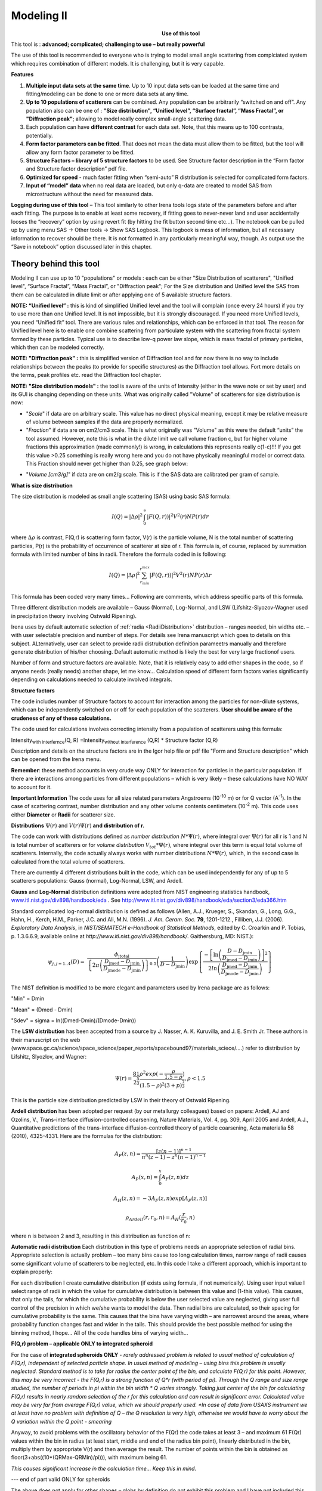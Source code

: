 .. _model.modeling:

.. index::
    model; Modeling
    Modeling package

Modeling II
===========

.. Figure:: media/Modeling1.png
   :align: left
   :width: 320px
   :figwidth: 350px

**Use of this tool**

This tool is : **advanced; complicated; challenging to use – but really powerful**

The use of this tool is recommended to everyone who is trying to model small angle scattering from complciated system which requires combination of different models. It is challenging, but it is very capable.

**Features**

#. **Multiple input data sets at the same time**. Up to 10 input data sets can be loaded at the same time and fitting/modeling can be done to one or more data sets at any time.

#. **Up to 10 populations of scatterers** can be combined. Any population can be arbitrarily “switched on and off”. Any population also can be one of : **"Size distribution", “Unified level”, “Surface fractal”, “Mass Fractal”, or "Diffraction peak"**; allowing to model really complex small-angle scattering data.

#. Each population can have **different contrast** for each data set.  Note, that this means up to 100 contrasts, potentially.

#. **Form factor parameters can be fitted**. That does not mean the data must allow them to be fitted, but the tool will allow any form factor parameter to be fitted.

#. **Structure Factors – library of 5 structure factors** to be used. See Structure factor description in the “Form factor and Structure factor description” pdf file.

#. **Optimized for speed** - much faster fitting when “semi-auto” R distribution is selected for complicated form factors.

#. **Input of “model” data** when no real data are loaded, but only q-data are created to model SAS from microstructure without the need for measured data.

**Logging during use of this tool** – This tool similarly to other Irena tools logs state of the parameters before and after each fitting. The purpose is to enable at least some recovery, if fitting goes to never-never land and user accidentally looses the “recovery” option by using revert fit (by hitting the fit button second time etc…). The notebook can be pulled up by using menu SAS -> Other tools -> Show SAS Logbook. This logbook is mess of information, but all necessary information to recover should be there. It is not formatted in any particularly meaningful way, though. As output use the “Save in notebook” option discussed later in this chapter.

Theory behind this tool
-----------------------

Modeling II can use up to 10 "populations" or models : each can be either "Size Distribution of scatterers", "Unified level", “Surface Fractal”, “Mass Fractal”, or "Diffraction peak"; For the Size distribution and Unified level the SAS from them can be calculated in dilute limit or after applying one of 5 available structure factors.

**NOTE: “Unified level” :** this is kind of simplified Unified level and the tool will complain (once every 24 hours) if you try to use more than one Unified level. It is not impossible, but it is strongly discouraged. If you need more Unified levels, you need “Unified fit” tool. There are various rules and relationships, which can be enforced in that tool. The reason for Unified level here is to enable one combine scattering from particulate system with the scattering from fractal system formed by these particles. Typical use is to describe low-q power law slope, which is mass fractal of primary particles, which then can be modeled correctly.

**NOTE: "Diffraction peak" :** this is simplified version of Diffraction tool and for now there is no way to include relationships between the peaks (to provide for specific structures) as the Diffraction tool allows. Fort more details on the terms, peak profiles etc. read the Diffraction tool chapter.

**NOTE: "Size distribution models" :** the tool is aware of the units of Intensity (either in the wave note or set by user) and its GUI is changing depending on these units. What was originally called "Volume" of scatterers for size distribution is now:

-  "*Scale*" if data are on arbitrary scale. This value has no direct physical meaning, except it may be relative measure of volume between samples if the data are properly normalized.

-  "*Fraction*" if data are on cm2/cm3 scale. This is what originally was "Volume" as this were the default “units” the tool assumed. However, note this is what in the dilute limit we call volume fraction c, but for higher volume fractions this approximation (made commonly!) is wrong, in calculations this represents really c(1-c)!!! If you get this value >0.25 something is really wrong here and you do not have physically meaningful model or correct data. This Fraction should never get higher than 0.25, see graph below:

.. image:: media/Modeling2.png
      :align: center
      :width: 380px


-  "*Volume [cm3/g]*" if data are on cm2/g scale. This is if the SAS data are calibrated per gram of sample.

**What is size distribution**

The size distribution is modeled as small angle scattering (SAS) using basic SAS formula:

.. math::
    I(Q)=\left | \Delta\rho \right |^2\int_{0}^{\propto }\left | F(Q,r)) \right |^{2}V^2(r)NP(r)dr

where :math:`\Delta \rho` is contrast, F(Q,r) is scattering form factor, V(r) is the particle volume, N is the total number of scattering particles, P(r) is the probability of occurrence of scatterer at size of r. This formula is, of course, replaced by summation formula with limited number of bins in radii. Therefore the formula coded in is following:

.. math::
    I(Q)=\left | \Delta\rho \right |^2 \sum_{r_{min}}^{r^{max}}\left | F(Q,r)) \right |^{2}V^2(r)NP(r)\Delta r


This formula has been coded very many times… Following are comments, which address specific parts of this formula.

Three different distribution models are available – Gauss (Normal), Log-Normal, and LSW (Lifshitz-Slyozov-Wagner used in precipitation theory involving Ostwald Ripening).

Irena uses by default automatic selection of :ref:`radia <RadiiDistribution>` distribution – ranges needed, bin widths etc. – with user selectable precision and number of steps. For details see Irena manuscript which goes to details on this subject. ALternatively, user can select to provide radii distrubution definition parameetrs manually and therefore generate distribution of his/her choosing. Default automatic method is likely the best for very large fractionof users.

Number of form and structure factors are available. Note, that it is relatively easy to add other shapes in the code, so if anyone needs (really needs) another shape, let me know… Calculation speed of different form factors varies significantly depending on calculations needed to calculate involved integrals.

**Structure factors**

The code includes number of Structure factors to account for interaction among the particles for non-dilute systems, which can be independently switched on or off for each population of the scatterers. **User should be aware of the crudeness of any of these calculations.**

The code used for calculations involves correcting intensity from a population of scatterers using this formula:

Intensity\ :sub:`with interfernce`\ (Q, R) =Intensity\ :sub:`without interference` (Q,R) \* Structure factor (Q,R)

Description and details on the structure factors are in the Igor help file or pdf file "Form and Structure description" which can be opened from the Irena menu.

**Remember**: these method accounts in very crude way ONLY for interaction for particles in the particular population. If there are interactions among particles from different populations – which is very likely – these calculations have NO WAY to account for it.

**Important Information** The code uses for all size related parameters Angstroems (10\ :sup:`-10` m) or for Q vector (A\ :sup:`-1`). In the case of scattering contrast, number distribution and any other volume contents centimeters (10\ :sup:`-2` m). This code uses either **Diameter** or **Radii** for scatterer size.

**Distributions** :math:`\Psi (r)` and :math:`V(r) \Psi (r)` **and distribution of r.**

The code can work with distributions defined as *number distribution* :math:`N * \Psi (r)`, where integral over :math:`\Psi (r)` for all r is 1 and N is total number of scatterers or for *volume distribution* :math:`V_{tot} * \Psi (r)`, where integral over this term is equal total volume of scatterers. Internally, the code actually always works with number distributions :math:`N * \Psi (r)`, which, in the second case is calculated from the total volume of scatterers.

.. _Probability Distribution:

.. index::
   Probability distributions

There are currently 4 different distributions built in the code, which
can be used independently for any of up to 5 scatterers populations:
Gauss (normal), Log-Normal, LSW, and Ardell.

.. _Gauss Distribution:

.. _Log-Normal Distribution:

.. index::
   Probability distributions: Gauss
   Probability distributions: Log-Normal

**Gauss** and **Log-Normal** distribution definitions were adopted from NIST
engineering statistics handbook,
`www.itl.nist.gov/div898/handbook/eda <http://www.itl.nist.gov/div898/handbook/eda>`__
. See http://www.itl.nist.gov/div898/handbook/eda/section3/eda366.htm

Standard complicated log-normal distribution is defined as follows
(Allen, A.J., Krueger, S., Skandan, G., Long, G.G., Hahn, H., Kerch,
H.M., Parker, J.C. and Ali, M.N. (1996). *J. Am. Ceram. Soc.* **79**,
1201-1212., Filliben, J.J. (2006). *Exploratory Data Analysis*, in
*NIST/SEMATECH e-Handbook of Statistical Methods*, edited by C. Croarkin
and P. Tobias, p. 1.3.6.6.9, available online at
*http://www.itl.nist.gov/div898/handbook/*. Gaithersburg, MD: NIST.):

.. math::

   \psi_{j, j=1..4}\left( D \right) = \ \frac{\phi_{\text{jtotal}}}{\left\{ 2\pi\left( \frac{D_{\text{jmed}} - D_{\text{jmin}}}{D_{\text{jmode}} - D_{\text{jmin}}} \right) \right\}^{0.5}}\left( \frac{1}{D - D_{\text{jmin}}} \right)\exp\left\{ \frac{{- \left\lbrack \ln\left( \frac{D - D_{\text{jmin}}}{D_{\text{jmed}} - D_{\text{jmin}}} \right) \right\rbrack}^{2}}{2ln\left( \frac{D_{\text{jmed}} - D_{\text{jmin}}}{D_{\text{jmode}} - D_{\text{jmin}}} \right)} \right\}

The NIST definition is modified to be more elegant and parameters used by Irena package are as follows:

"Min" = Dmin

"Mean" = (Dmed - Dmin)

"Sdev" = sigma = ln((Dmed-Dmin)/(Dmode-Dmin))

.. _LSW Distribution:

.. index::
   Probability distributions: LSW

The **LSW distribution** has been accepted from a source by J. Nasser, A. K. Kuruvilla, and J. E. Smith Jr. These authors in their manuscript on the web (www.space.gc.ca/science/space\_science/paper\_reports/spacebound97/materials\_sciece/….) refer to distribution by Lifshitz, Slyozlov, and Wagner:

.. math::
    \Psi(r)=\frac{81}{2^{\frac{5}{3}}}\frac{\rho^2exp(-\frac{\rho}{1.5-\rho})}{(1.5-\rho)^2(3+p)^{\frac{7}{3}}}, \rho<1.5


This is the particle size distribution predicted by LSW in their theory of Ostwald Ripening.

.. _Ardell Distribution:

.. index::
   Probability distributions: Ardell

**Ardell distribution** has been adopted per request (by our metallurgy colleagues) based on papers: Ardell, AJ and Ozolins, V., Trans-interface diffusion-controlled coarsening, Nature Materials, Vol. 4, pg. 309, April 2005 and Ardell, A.J., Quantitative predictions of the trans-interface diffusion-controlled theory of particle coarsening, Acta materialia 58 (2010), 4325-4331. Here are the formulas for the distribution:

.. math::

  A_F(z,n)=\frac{[z(n-1)]^{n-1}}{n^n(z-1)-z^n(n-1)^{n-1}}

  A_P(x,n)=\int_{0}^{x}A_F(z,n)dz

  A_H(z,n)=-3A_F(z,n)exp[A_P(z,n)]

  \rho_{Ardell}(r,r_0,n)=A_H(\frac{r}{r_0},n)

where n is between 2 and 3, resulting in this distribution as function of n:

.. image:: media/Ardell.png
        :width: 75%



.. _RadiiDistribution:

**Automatic radii distribution** Each distribution in this type of problems needs an appropriate selection of radial bins. Appropriate selection is actually problem – too many bins cause too long calculation times, narrow range of radii causes some significant volume of scatterers to be neglected, etc. In this code I take a different approach, which is important to explain properly:

For each distribution I create cumulative distribution (if exists using formula, if not numerically). Using user input value I select range of radii in which the value for cumulative distribution is between this value and (1-this value). This causes, that only the tails, for which the cumulative probability is below the user selected value are neglected, giving user full control of the precision in which we/she wants to model the data. Then radial bins are calculated, so their spacing for cumulative probability is the same. This causes that the bins have varying width – are narrowest around the areas, where probability function changes fast and wider in the tails. This should provide the best possible method for using the binning method, I hope…
All of the code handles bins of varying width…

**F(Q,r) problem – applicable ONLY to integrated spheroid**

For the case of **integrated spheroids ONLY** - *rarely addressed problem is related to usual method of calculation of F(Q,r), independent of selected particle shape. In usual method of modeling – using bins this problem is usually neglected. Standard method is to take for radius the center point of the bin, and calculate F(Q,r) for this point. However, this may be very incorrect - the F(Q,r) is a strong function of Q\*r (with period of pi). Through the Q range and size range studied, the number of periods in pi within the bin width \* Q varies strongly. Taking just center of the bin for calculating F(Q,r) results in nearly random selection of the r for this calculation and can result in significant error. Calculated value may be very far from average F(Q,r) value, which we should properly used.
*In case of data from USAXS instrument we at least have no problem with definition of Q – the Q resolution is very high, otherwise we would have to worry about the Q variation within the Q point - smearing*

Anyway, to avoid problems with the oscillatory behavior of the F(Qr) the code takes at least 3 – and maximum 61 F(Qr) values within the bin in radius (at least start, middle and end of the radius bin point), linearly distributed in the bin, multiply them by appropriate V(r) and then average the result. The number of points within the bin is obtained as floor(3+abs((10\*(QRMax-QRMin)/pi))), with maximum being 61.

*This causes significant increase in the calculation time… Keep this in mind*.

--- end of part valid ONLY for spheroids

The above does not apply for other shapes – globs by definition do not exhibit this problem and I have not included this complication for other shapes. The standard spheroids also do not have this included – if you want to use this integration method, use even for spheres “integrated spheroid” and aspect ratio 1.

SINGLE input data set - size distribution
-----------------------------------------

This subchapter relates ONLY to *Size distribution* type of "population" in Modeling II. Please, use this to learn about the specific related to size distribution use and the types of parameters. Next chapter will describe use of Unified fit and Diffraction peaks. It is not easy to find nice case example data to produce one chapter together. Also, it may be really confusing to mix and match these models. Start tool from SAS menu, it is titled “Modeling II”.

.. image:: media/Modeling6.png
        :width: 45%
.. image:: media/Modeling7.png
        :width: 45%

**GUI description**

In the top part are :ref:`standard data selection tools <DataSelection>`, this package can also be scripted by :ref:`scripting tool <scripting_tool>`.  Note in following image, that the tool has somehow different GUI. The lower 2/3 of panel change depending on selection of radio-buttons “Data controls” and “Model controls”. See image below. Also, if only one data set will be used, make sure the checkbox below “Data controls” is unchecked (only one tab “Input Data” is visible).
Note, that there are few buttons just under the Data input popup controls: “\ **Remove all**\ ”, “\ **unUseAll**\ ” “\ **Config Graph**\ ” and “\ **Graph(reGraph)**\ ”. These are tools to control global behavior or resent the tool.

“\ **Remove all**\ ” button removes all input data from the tool.

“\ **unUseAll**\ ” button sets all of the input data sets to not to be used. (useful only with multiple data input)

“\ **Config Graph**\ ” opens control screen for graph controls (font size etc.). These values are common for all tools (once I propagate them through whole package).

“\ **Graph (reGraph)**\ ” button creates the graph or forces redraw of the graph.

Note one more checkbox which is worth mentioning here… It is little bit lower, on the right hand side and is called “Auto recalc?”. If checked the model will be recalculated with every change of any parameter (except Form factor parameters, which cannot trigger this). Use only on fast computers and simple enough model, or it can be tedious.

“\ **More parameters**\ ” button opens another panel with choices of Intensity units (if need to be set manually), choice if size for size distributions is diameters of radii (default radii), and if the size distribution is Number distribution of Volume distribution.

NOTE: In version 2.62 I have added ability to make smaller steps for the parameters of the models, when changed by clicking on the little arrows up/down on the right hand size of the field. By default when you click the arrow a new step is set for next click, which is about 5% of the current value. This makes sure what one can make sensibly large step for any value. But 5% may be sometimes too much and so I added ability to hold down modifier key – any one of ctrl/cmd/alt/shift. If you hold the modifier down and click on the arrow, next step will be set to 0.5%. Note, that the first step is still large, but following will be small, and if a modifier key is held down during clicking, you will be making small steps. Should be valid for all Model parameters (size distribution/peak, unified fit/…).

**Data controls**

The data available in the test.pxp file distributed with the Irena package are in *qrs* structure, so select “QRS data” and pick the ‘Test data”.
To load data into the tool use the red button “Add data” on the left top corner of the Input Data tab.


.. image:: media/Modeling8.png
      :align: left
      :width: 100%


Description of parameters on the Input data tab:

Checkbox “\ **Use?”** allows to select if this data set is used in the tool. This is really useful when multiple data sets are used.

.. _modeling_qresolution:

Checkbox “\ **Slit/Q resolution smeared**\ ” if slit smeared data are used - or if you want to account for Q smearing, select. New panel will appear. If you close this panel and need to reopen it, just uncheck and check the checkbox again.

.. image:: media/Modeling39.jpg
      :align: left
      :width: 40%

Number of various Q resolutions is now included. They are described on the panel in some detail. Note, that it is possible to have data which are both Slit smeared data AND at the same time require Pixel/Q smearing - for example from my APS USAXS instrument.

More controls appear on this screen if necessary to guide you to provide correct values. These values may be calculated when appropriate or can be provided to Modeling as wave of values, in teh QRS naming system the wave name starts with \w_. Proper Q/pixel smearing can be challenge and its hadnling mathematially requires singificant amount of CPU power, so it is worth while to evaluate, if it is really necessary to deal with. For highly polydiperse systems on most X-ray instruments Q resolution is NOT necessary to consider. For monodispersed systems and/or SANS instruments it may be appropriate to address this. If you need more guidance, talk to me...

**“Data”** field. This field contains path to data within Igor experiment. Cannot be edited.

**“User name”** user editable name for the data. Will be used in the graph – needed to make sense in case of use of multiple input data. If empty, default name will be used (not very informative).

**“Scale data by”** field – user can scale data here. For example some data may need to recalibrated, converted to 1/cm or whatever. Ideally should not need to be used.

Radio buttons “\ **User errors”**, “\ **SQRT errors”**, and “\ **User % errors”** – what type of errors to use for this particular data set? User errors are provided by wave with error data, SQRt errors are square root of intensity and when % error is used, the error is set to 1 % of intensity.

**Scale errors by:”** allows scaling errors by factor. Errors are produced using method selected above and then scaled by the factor user provides here.

“\ **Qmin**\ ” and “\ **Qmax**\ ” – selection on fitting interval of data – can be typed in or using the button “\ **Q from cursors”** can be read from cursor position. Only data within this interval will be used for fitting.

**“Bckg”** Background for this data set. Can be fitted (“**Fit?**\ ” checkbox will open fields for Min and Max limits for fitting… Further controls are likely going to appear…

**Model controls**

Model controls become available by selecting “\ **Model controls”** radio button above the tabs.

Note the checkbox “\ **Number Dist?”** – if checked the distribution will be considered to be number distribution, if unchecked (default) the distribution is volume distribution.

Controls for any population appear when “\ **Use?**\ ” checkbox is selected… see below:


.. image:: media/Modeling9.png
      :width: 48%
.. image:: media/Modeling10.png
      :width: 48%

Description of controls:

"**Model :**" Select what model to use for this population. "Size dist." chooses size distribution, other options are "Unified Level", “Surface Fractal”, “Mass Fractal”, or "Diffraction peak". These are described in subsequent chapter.

"**What is this :**" User string for naming that population. Something like: “BC precipitates”, “voids”,… Something useful for plotting purposes as it was simply getting too difficult to navigate through with only population number.

“\ **R dist auto?**\ ” distribution of radii selected automatically for given distribution. As in the older LSQF (chapter 9) the R distribution here is selected in such way, that densest points in R are at the middle of the distribution (around maximum) and then they spread with large and larger steps.

“\ **R dist semi-auto**\ ” same as above, except the R distribution is not being changed during fitting. Therefore one needs to be close to final solution when starting fitting. But this way the fitting can be MUCH faster for complicated form factors. Since the R points and q-points do not change during fitting, G matrix (which is cashed internally for each population and data set) is calculated ONLY once. Major time saver…

“\ **R dist manual?**\ ” Manually input min/max R for each distribution. Opens control fields needed for input.

“\ **Num pnts”** Number of points in R distribution. Use sensible numbers. Large numbers will take a lot of time.

“\ **R dist neglect tails”** same meaning as in LSQF (chapter 9). Basically what fraction of volume of size distribution can be neglected. Allows truncation at small/large sizes - defines Rmin and Rmax for automatic/semi-automatic R distribution method.

“\ **Log R dist?”** – select to have R points logarithmically distributed. If unchecked, linearly distributed bins in R will be created.

“\ **Form Factor”** – select form factor from list of available form factors. May open another control screen for parameters of the form factors. To get this controls screen again, re-select the form factor and the screen will pop up.

.. image:: media/Modeling11.png
      :align: left
      :width: 45%

This is example of screen for Spheroid. Note, that there is one parameter for this Form factor (aspect ratio). This parameter can be fitted in this tool. By selecting “\ **Fit?**\ ” checkbox, low an high limits fields will appear.

“\ **Distribution type**\ ” select “lognormal”, “Gauss” or “LSW”. Definitions are in LSQF (chapter 9). Parameters for these distributions are now separate, so one can go among them and the parameters will not be reused/lost from previous use of that particular distribution type…

**“Volume”** – volume of scatterers in this population. “\ **Fit?”** checkbox allows fitting. Fields for min/maxc values will appear. When volume is changed manually by typing in this field, min and max are automatically set to 1/5 and 5x the typed value. Therefore, it is important to first set the value and then, if necessary change the limits. Not the other way around!!!
**LogNormal parameters**

See details in the chapter 9.3 for details… Formula:

.. math::
    P(x)=\frac{exp(-\frac{(ln \frac{x-MinSize}{meanSize})^2}{2*Sdev^2})}{Sdev*\sqrt{2\pi}(x-MinSize)}

“\ **Min size”,** “\ **Mean”** , “\ **Std Dev.”**

**Gauss**

Has just two parameters: “\ **Mean size”** and “\ **Width”**.

**LSW**

Just one parameter: “\ **Position”**. For details see chapter 9.3.

**Schulz-Zimm**

Schulz-Zimm distribution was added by modifying code from Scatter 3, see
reference: Stephan Furster and Christian Burger, Scattering Functions of
Polymeric Core-Shell Structures and Excluded Volume Chains,
Macromolecules 1998, 31 (879-881). Here is the code. Irena presents user
with parameters ***width*** and ***MeanPos***:

.. code::

      b = 1/(*width*/(2**MeanPos*))^2
      a = b / *MeanPos*
      if(b<70)
            y=( (a^(b+1))/gamma(b+1) * x^b / exp(a*x) )
      else //do it in logs to avoid large numbers
            y=exp( (b+1)*ln(a)- gammln(b+1) + B*ln(x) - (a*x) )
      endif

**“Structure factor”** Popup allows selection of one of included structure factors (see pdf file with description). The structure factors have their own screens and parameters can be fitted. See below for case example:


.. image:: media/Modeling12.png
      :align: left
      :width: 45%


Note, that due to quirk in Igor way of controlling updates you need to hit enter twice to automatically recalculate the curve (when checkbox on main panel is selected)…

**“Contrast”** field – input contrast. Only one contrast in case of
single input data set.

**Last few buttons**

Under the tab area there are few more control buttons.

“\ **Calculate model”** calculates Intensity for current model.

“\ **Fit model”** Runs fitting with currently selected parameters to fit.

“\ **Reverse fit”** recover parameters stored before the current fit run.

**“Save result”** Saves result into the folder. It feature is not fully finished yet. This is difficult to know what is expected in case of multiple data input…

“\ **Save in Waves”** Saves results into new folder in form meant for creating tables with results. In this case new folder (user is presented with dialog to create new name) is created and for each internal variable/string is created new wave. This creates large number of waves – most useless… But user then can create table of selected waves with important results – for example sample name, volume of pop1, mean diameter of pop1 etc.

“\ **Save in notebook”** Creates Igor Notebook (formatted) and pastes in this notebook summary of current state of the tool in more or less human readable form. This includes copy of the graphs and somehow reasonably formatted listing of parameters.

Comment: If user decides to do NOLY modeling with no real input data - by using “model” checkbox when adding data in the tool – there is no real “output” place where to put the modeled data for future use. Starting from release 2.41 dialog is presented to user and user can input name of new folder, which will be created, and the model data will be saved there.

"Unified level", “Surface Fractal”, “Mass Fractal”, and "Diffraction peak"
--------------------------------------------------------------------------


.. image:: media/Modeling13.png
      :width: 48%
.. image:: media/Modeling14.png
      :width: 48%


Select Model: “Unified level”, “Surface Fractal”, “Mass Fractal”, or "Diffraction peak". Note, that different controls appear in the panel.

**NOTE:**

These implementations of "Unified level" and "Diffraction peak" have contrast in it, so Unified parameters G and B and Diffraction peak parameter "Prefactor" are multiplied by contrast when used in calculations. This is different from Unified fit and Small-angle Diffraction tools, which do not know about any contrasts. This is important for modeling of data where user has multiple input data sets and each has different contrast for the population represented by the Unified level. Such as Anomalous data or combined X-ray and neutron data etc. Be aware, that B, G, and Prefactor will be different for modeling by Modeling II and Unified fit or Small-angle Diffraction tools. Also, note, that the Unified fit data analysis tools DO NOT work with Unified fit results from Modeling II.

Note also, that "Peak Intg. intensity" in "Diffraction peak" model is calculated WITHOUT contrast included.

While the choices above are open for discussion, logically these are the only and right choice as for fitting for multiple data sets only one G, B, and "Peak Intg. Intensity" can be calculated.

.. image:: media/Modeling15.png
          :align: center
          :width: 380px

.. image:: media/Modeling16.png
          :align: center
          :width: 380px

NOTE: for real details on the parameters used in the Fractals panels (above), please refer to the chapter on Fractals tool. It really makes no sense to reproduce it twice in the same manual.
\*\*\*\*\*\*\*\*\*\*\*\*\*\*\*\*\*\*\*\*\*\*\*\*\*\*\*\*

Here is fitting example when complicated data set is fitted with two Unified levels and two peaks. This is complicated system and data are not attached. Also, these data are slit smeared so the fitting is bit more complicated. This case is used mainly as example of GUI and tool capabilities.

Bellow are data, the data were identified to be composed of two types of components :

1. Low Q scattering of some size distribution of highly asymmetric particles with two Guinier areas ~ 0.0003 and 0.004 A\ :sup:`-1` connected by power law slope. This system may be fitable by size distribution but it was found easier to fit by two-levels Unified fit.

2. Two diffraction peaks Q ~ 0.025 and 0.07 A\ :sup:`-1`

.. image:: media/Modeling17.png
            :align: center
            :width: 480px


**Unified fit with two levels**

Selecting in 1P Model as "Unified level" we get appropriate controls:

.. image:: media/Modeling18.png
            :align: center
            :width: 480px



Next we can select with cursors the are where Guinier dominates in graph and use button "Fit Rg/G btwn csrs" to fit Rg and G: Here is the result:

.. image:: media/Modeling19.png
            :align: center
            :width: 480px



Note the blue curve that is the Guiner fit to the data. Next we select power law area at higher Q and fit the P/B:

.. image:: media/Modeling20.png
            :align: center
            :width: 480px



Note that the slope P is close to 2 so this looks like plane-like object and that the scattering needs to be terminated at Rg of the next (smaller) Guinier area. Select 2P as Unified level and fit the Guinier area there also:

.. image:: media/Modeling21.png
            :align: center
            :width: 480px



The Rg of the 2P is about 467A, so we can now transfer this number to RgCO of the 1P and then we can also fit the B/P to higher Q values power law slope:

.. image:: media/Modeling22.png
            :align: center
            :width: 480px



Note, that on the "Data controls" set of tabs in the "Data 1" tab I have already set the background to about 0.12 and also checked "Fit?" checkbox there.

Next we need to add the diffraction peaks, 3P will be the first peak:

.. image:: media/Modeling23.png
            :align: center
            :width: 480px



Note, I have played with these data already and found "SkewedNormal" shape to be the best. I checked here the "Display Ind. Pop. Ints?" at the top of the main graph here as that helps for you to see the peak.

And next we will set the 4P as diffraction peak:

.. image:: media/Modeling24.png
            :align: center
            :width: 480px

Note the changes in the bottom window, which displays "normalized
residuals".

Next we can fit the parameters and then push the "Tags to graph" button

.. image:: media/Modeling25.png
            :align: center
            :width: 480px

This is the best result with this model I was able to get.

You can also now store the results in Notebook for export to Word  processor or as record of yoru results. Of course you should save your results in folder with "Save results".

Here is the Notebook record of these results

\*\*\*\*\*\*\*\*\*\*\*\*\*\*\*\*\*\*\*\*\*\*\*\*\*\*\*\*\*\*\*\*\*\*\*\*\*\*\*\*\*\*\*\*\*\*\*\*

Results saved on Fri, Dec 30, 2011 4:24:57 PM
Single data set used:
FolderName\_set1 = root:'Fig 3':'S240\_FLB\_29\_SMAN6\_433-567\_7525':
IntensityDataName\_set1 = SMR\_Int
QvecDataName\_set1 = SMR\_Qvec
ErrorDataName\_set1 = SMR\_error
UserDataSetName\_set1 = SMR\_Int
DataScalingFactor\_set1 = 1
ErrorScalingFactor\_set1 = 1
Qmin\_set1 = 0.00018493
Qmax\_set1 = 0.28792
Background\_set1 = 0.11996

.. image:: media/Modeling26.png
            :align: center
            :width: 480px


LSQF2 main data window

.. image:: media/Modeling27.png
            :align: center
            :width: 480px



Normalized residuals

.. image:: media/Modeling28.png
            :align: center
            :width: 480px



**Size distributions**

*Model data for 4 population(s) used to obtain above results*
*Summary results for population 1*
This population was Unified level
Contrast = 100
Unified level Rg = 3918.3
Unified level G = 1895.1
Unified level B = 7.2701e-05
Unified level P = 2.1052
Unified level RGCo = 467
Unified level K = 1
Structure factor description and parameters
StructureFactor = Dilute system

*Summary results for population 2*
This population was Unified level
Contrast = 100
Unified level Rg = 443.92
Unified level G = 35.799
Unified level B = 6.6989e-06
Unified level P = 2.5453
Unified level RGCo = 0
Unified level K = 1
Structure factor description and parameters
StructureFactor = Dilute system

*Summary results for population 3*
This population was Diffraction Peak
Contrast = 1
Peak profile shape = SkewedNormal
Peak D position [A] = 202.16
Peak Q position [A^-1] = 0.031081
Peak FWHM (Q) = 0.011906
Peak Integral Intensity = 0.29125
Prefactor = 0.29117
Position = 0.021975
Width 0.0041395

*Summary results for population 4*
This population was Diffraction Peak
Contrast = 1
Peak profile shape = Gauss
Peak D position [A] = 66.395
Peak Q position [A^-1] = 0.094634
Peak FWHM (Q) = 0.040201
Peak Integral Intensity = 0.011818
Prefactor = 0.36884
Position = 0.071014
Width = 0.015045

\*\*\*\*\*\*\*\*\*\*\*\*\*\*\*\*\*\*\*\*\*\*\*\*\*\*\*\*\*\*\*\*\*\*\*\*\*\*\*\*\*\*\*\*\*\*\*\*\*

Fitting data with one input data set
------------------------------------

Select “data controls” radio button. Select data (‘Test Data’) and push red button “Add data”

.. image:: media/Modeling29.png
            :align: center
            :width: 480px



Name the data “Alumina powder” in the “User name” field.

Let’s also select the background immediately here. Set cursor (square) to area of flat background (around point 100) and read value of intensity there from the reader below the graph. It should be around 0.12 or so. Type 0.11 into the “Bckg” field and check the “Fit?” checkbox. Note that the Min and max fields appeared and are set to 0.1 and 10x the value of our estimate. Uncheck the “Fit?” checkbox so the background is NOT fitted, when we run this next time…

.. image:: media/Modeling30.png
            :align: center
            :width: 480px



Now, let’s go to “Model controls”. Check the radio button “Model controls”. Check the checkbox “Auto recalc”. Make sure the “Interferences” checkbox is unchecked. Make sure that “Use?” checkbox for Pop 1 is checked and for all the others is unchecked.

.. image:: media/Modeling31.png
            :align: center
            :width: 480px



The model (default values) is going to be calculated.

Let’s decide, that this population will be the larger stuff, dominating the data. This means the Guinier knee at around 0.003 A\ :sup:`-1`. Also, since these data are not calibrated (powder sample), we can leave contrast to default value of 100. But if data would be meaningfully calibrated, correct contrast needs to be used here…
Let’s change values little bit to get better estimate of parameters… Reasonable starting point is may be with Min size ~ 100, Mean ~ 450, and Std. dev ~ 0.5 :

.. image:: media/Modeling32.png
            :align: center
            :width: 480px

Now we need to select fitting range for this population… Check the “Data controls” Use cursors to select in the graph input data between point 30 and 73 and push button “Q from cursors”. This will set the Q min and Q max values.

.. image:: media/Modeling33.png
            :align: center
            :width: 480px

Make sure the background “Fit?” checkbox is unchecked here…

Now, let’s select parameters to fit. Background is not appropriate for this subset of data. Select “Model controls” again. Check “Fit?” for Volume, Min size, Mean and Std Dev. Values for fitting limits should be set to relatively wide range.

.. image:: media/Modeling34.png
            :align: center
            :width: 480px

Now push button “Fit model” at the bottom of the panel. The model should fit after few iterations…

.. image:: media/Modeling35.png
            :align: center
            :width: 480px

Now we will add other population (smaller particles). Uncheck all “Fit?” checkboxes on this Pop tab.

Select Pop 2. tab. Check “Use?” checkbox here. To see whole q-range, go back to “Data controls” and change Qmin and Q max to smaller/larger values (0.0015 and 0.5). Now come back to “Data controls” and let’s see, where the population 2 should be. Easiest achieved by unchecking “Use?” for population 1 and then the model in the graph is only for population 2. We want to use this population to describe data at around 0.05. So we need to move the mean to smaller sizes… This can be achieved by setting Mean to around 80 and reducing volume to about 0.01. Now check again
“Use?” for population 1.

Check “Fit?” for Population 2 volume and Mean and fit the data by “FitModel” button.

Now we need to do final fitting of all meaningful parameters at once… There are now 3 places, where we need to select what will be fitted – but potentially could be even more… So let me review where the fitting parameters can be:

1. Data Controls – fitting of background

2. Model controls - Population tabs – fitting of distribution parameters
   (and volume, potentially interference parameters) – here we have two
   of these to check.

3. Model controls – Form factor panels - Potentially we could have for
   each population form factor parameters fitted, these need to be
   selected by reselecting again on each Population tab the form factor,
   which brings up (if appropriate) the appropriate panel..

**Good luck finding all of the parameters… You need it.**

Anyway, select background, Volume for each f the populations, Mean size, and Std deviation. Try to fit to the data from 0.0015A\ :sup:`-1` to 0.5 A\ :sup:`-1`\ … With little bit of luck (and a lot of calculations) you should get result similar to one below:

.. image:: media/Modeling36.png
            :align: center
            :width: 480px

Uncertainity evaluation
-----------------------

This script enables to analyze uncertainties of parameters of the Modeling II, same method as Unified fit (chapter 6.6). There are two different types of analysis one can imagine:

1. Effect of input data uncertainties on the results. This analysis is done by running same fitting analysis (with all parameters fitted) on variations of data. These variations are created by adding Gaussian noise on input data. The Gaussian noise is scaled to have same standard deviation as input data uncertainties ("errors"). Analysis on these randomly modified data is run multiple times and statistical analysis on the results for each parameter is performed.

2. Stability of each parameter separately. This is bit more complicated - analyzed parameter is fixed, step wise, in range of values user specifies. Other user-selected parameters are fitted and chi-square values are recorded. After the analysis, this dependence is analyzed and based on statistical analysis (number of fitted points and free parameters) the uncertainty of the parameter is estimated.

.. image:: media/Modeling37.png
            :align: center
            :width: 480px



Here is example of results:

\*\*\*\*\*\*\*\*\*\*

Effect of data uncertainties on variability of parameters

root:SAS:ImportedData:S4\_0055\_sub:

Run 20 fittings using data modified by random Gauss noise within "Errors". Note, that adding noise on data increases chi-square significnatly.

To get following statistical results

Chi-square values : average +/- st. dev. = 180 +/- 19

Volume\_pop1 : average +/- st. dev. = 0.114 +/- 0.006

Volume\_pop2 : average +/- st. dev. = 0.0862 +/- 0.0019

GMeanSize\_pop1 : average +/- st. dev. = 6.9 +/- 0.5

GMeanSize\_pop2 : average +/- st. dev. = 26.0 +/- 6.9

GWidth\_pop2 : average +/- st. dev. = 51.8 +/- 3.9

StructureParam1\_pop1 : average +/- st. dev. = 9.6 +/- 0.4

StructureParam2\_pop1 : average +/- st. dev. = 0.212 +/- 0.018

Background\_set1 : average +/- st. dev. = 0.00267 +/- 0.00064

\*\*\*\*\*\*\*\*\*\*\*\*

Moldeling II Evaluation of parameter GMeanSize\_pop2

Method used to evaluate parameter stability: Sequential, fix param

Minimum chi-squared found = 2.6829 for GMeanSize\_pop2 = 28.363

Range of GMeanSize\_pop2 in which the chi-squared < 1.2623\*2.6829 is
from 22.704 to 33.271

\*\*\*\*\*\*\*\*\*\*\*\*\*\*\*\*\*\*\*\*\*\*\*\*\*\*\*\*\*\*\*\*\*\*\*\*\*\*\*\*\*\*\*\*\*\*\*\*\*\*

"Simplistic presentation" for publications : >>>> GMeanSize\_pop2 = 28.4
+/- 5.3

\*\*\*\*\*\*\*\*\*\*\*\*\*\*\*\*\*\*\*\*\*\*\*\*\*\*\*\*\*\*\*\*\*\*\*\*\*\*\*\*\*\*\*\*\*\*\*\*\*\*

.. image:: media/Modeling38.png
   :align: left
   :width: 580px


NOTE: you need to make sure the fitting limits are set widely enough as the fit may abruptly stop when these are violated. The Help in the panel provides many more details.

Fitting data with multiple input data set
------------------------------------------

Assumption of this chapter is, that you can already fit data with one data set. Only differences caused by adding other data sets are pointed out here. Not everything can work easily though - scripting does not work and analysis of the parameters uncertainties has not been tested yet.

**Changes in Data controls**

When “\ **Data controls**\ ” AND “\ **Multiple Input Data Sets?**\ ” are selected, up to 10 input data sets can be loaded at the same time in the tool. Each Data set has all of the controls as the first one, including separate background. Note, that if the background is to be fitted, checkbox needs to be selected on its tab.

If “\ **Different contrasts for data sets**\ ” is selected, separate contrast needs to be input for every population and every population. This can be excessive number of contrasts. It is typically suitable for anomalous SAXS data evaluation.

Note, that the selection of number/volume distribution is used for all of the populations at the same type. You cannot mix number and volume distributions at the same time.

Note, that you can use one or more of the input data sets at the same time. If you unselect the “\ **Use?**\ ” checkbox on any data tab, all parameters stay in the tab. Therefore you can mix-and-match data any time from any of the 10 populations.

**Changes in Model controls**

All controls stay the same. Contrast field will change reflecting selections: if “\ **Different contrast for data sets**\ ” is not selected only one Contrast will appear, if it is selected, “\ **Contrast data X**\ ” will appear, if Data X are set to be used. This appears on EVERY population tab. You need to go and check the contrasts for every population.

**General comment**

*Please, remember, that with more data sets, this will be much slower. Setting up parameters for this complicated fitting space can be intimidating and very much complicated. You need to go through all of the used tabs in both Data controls and Model controls.*
